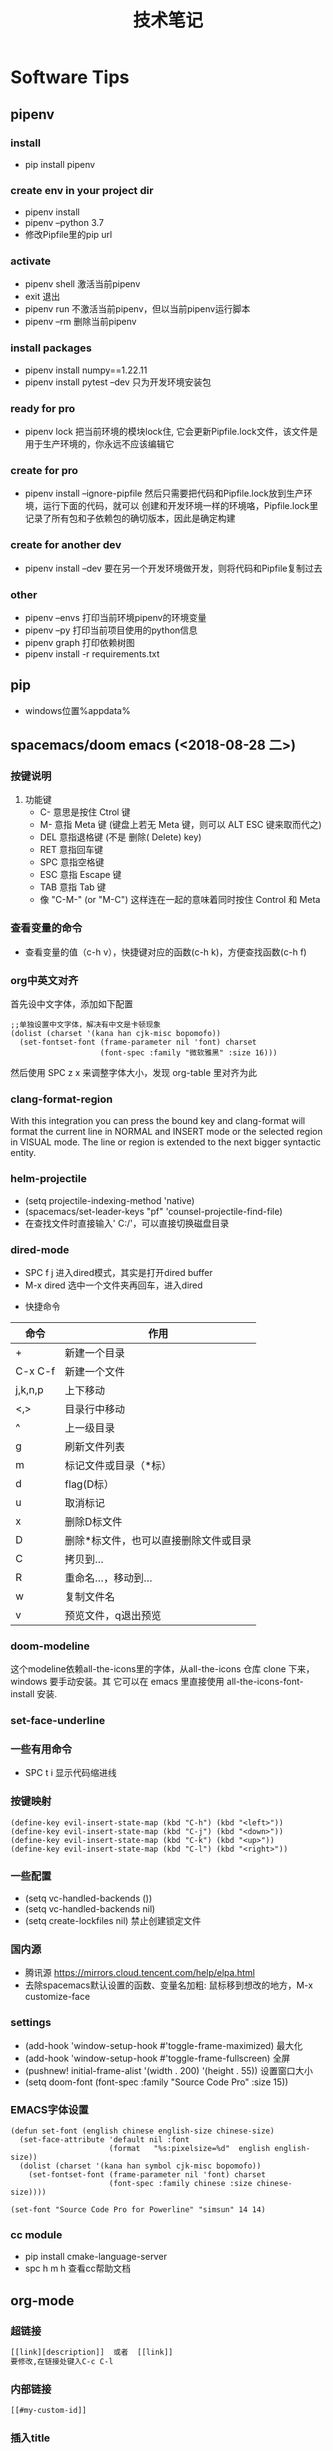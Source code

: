 #+TITLE: 技术笔记
#+STARTUP: INDENT

* Table of Contents :TOC_2_gh:noexport:
- [[#software-tips][Software Tips]]
  - [[#pipenv][pipenv]]
  - [[#pip][pip]]
  - [[#spacemacsdoom-emacs-2018-08-28-二][spacemacs/doom emacs (<2018-08-28 二>)]]
  - [[#org-mode][org-mode]]
  - [[#cmake-2018-08-31-五][cmake (<2018-08-31 五>)]]
  - [[#gccg][gcc/g++]]
  - [[#git-2018-09-01-六][git (<2018-09-01 六>)]]
  - [[#tig-2018-09-06-四][tig (<2018-09-06 四>)]]
  - [[#cygwin][cygwin]]
  - [[#vim][vim]]
  - [[#pycharm][pycharm]]
- [[#windows][windows]]
  - [[#终端][终端]]
  - [[#配置][配置]]
- [[#linux--ubuntu][linux & ubuntu]]
  - [[#u-盘-read-only][U 盘 read-only]]
  - [[#将-capslock-设为-ctrl][将 CapsLock 设为 Ctrl]]
  - [[#安装emacs262][安装emacs26.2]]

* Software Tips
** pipenv
*** install
- pip install pipenv
*** create env in your project dir
- pipenv install
- pipenv --python 3.7
- 修改Pipfile里的pip url
*** activate
- pipenv shell 激活当前pipenv
- exit 退出
- pipenv run 不激活当前pipenv，但以当前pipenv运行脚本
- pipenv --rm 删除当前pipenv
*** install packages
- pipenv install numpy==1.22.11
- pipenv install pytest --dev 只为开发环境安装包
*** ready for pro
- pipenv lock 把当前环境的模块lock住, 它会更新Pipfile.lock文件，该文件是用于生产环境的，你永远不应该编辑它
*** create for pro
- pipenv install --ignore-pipfile 然后只需要把代码和Pipfile.lock放到生产环境，运行下面的代码，就可以
  创建和开发环境一样的环境咯，Pipfile.lock里记录了所有包和子依赖包的确切版本，因此是确定构建
*** create for another dev
- pipenv install --dev 要在另一个开发环境做开发，则将代码和Pipfile复制过去
*** other
- pipenv --envs 打印当前环境pipenv的环境变量
- pipenv --py 打印当前项目使用的python信息
- pipenv graph 打印依赖树图
- pipenv install -r requirements.txt
** pip
+ windows位置%appdata%
** spacemacs/doom emacs (<2018-08-28 二>)
*** 按键说明
 1) 功能键
    + C-  意思是按住  Ctrol 键
    + M-   意指  Meta 键 (键盘上若无  Meta 键，则可以  ALT ESC 键来取而代之)
    + DEL  意指退格键 (不是 删除( Delete) key)
    + RET  意指回车键
    + SPC  意指空格键
    + ESC  意指  Escape 键
    + TAB  意指  Tab 键
    + 像 "C-M-" (or "M-C") 这样连在一起的意味着同时按住  Control 和  Meta
*** 查看变量的命令
- 查看变量的值（c-h v），快捷键对应的函数(c-h k)，方便查找函数(c-h f)
*** org中英文对齐
首先设中文字体，添加如下配置
#+begin_src elisp
;;单独设置中文字体，解决有中文是卡顿现象
(dolist (charset '(kana han cjk-misc bopomofo))
  (set-fontset-font (frame-parameter nil 'font) charset
                    (font-spec :family "微软雅黑" :size 16)))
#+end_src
然后使用  SPC z x 来调整字体大小，发现  org-table 里对齐为此
*** clang-format-region
With this integration you can press the bound key and clang-format
will format the current line in NORMAL and INSERT mode or the selected
region in VISUAL mode. The line or region is extended to the next bigger syntactic entity.
*** helm-projectile
- (setq projectile-indexing-method 'native)
- (spacemacs/set-leader-keys "pf" 'counsel-projectile-find-file)
- 在查找文件时直接输入' C:/'，可以直接切换磁盘目录
*** dired-mode
- SPC f j 进入dired模式，其实是打开dired buffer
- M-x dired 选中一个文件夹再回车，进入dired
#+name: dired keymap
- 快捷命令
| 命令    | 作用                                  |
|---------+---------------------------------------|
| +       | 新建一个目录                          |
| C-x C-f | 新建一个文件                          |
| j,k,n,p | 上下移动                              |
| <,>     | 目录行中移动                          |
| ^       | 上一级目录                            |
| g       | 刷新文件列表                          |
| m       | 标记文件或目录（*标）                 |
| d       | flag(D标）                            |
| u       | 取消标记                              |
| x       | 删除D标文件                           |
| D       | 删除*标文件，也可以直接删除文件或目录 |
| C       | 拷贝到...                             |
| R       | 重命名...，移动到...                  |
| w       | 复制文件名                            |
| v       | 预览文件，q退出预览                   |

*** doom-modeline
这个modeline依赖all-the-icons里的字体，从all-the-icons 仓库 clone 下来，windows 要手动安装。其
它可以在 emacs 里直接使用 all-the-icons-font-install 安装.
*** set-face-underline
*** 一些有用命令
+ SPC t i 显示代码缩进线
*** 按键映射
#+BEGIN_SRC elisp
(define-key evil-insert-state-map (kbd "C-h") (kbd "<left>"))
(define-key evil-insert-state-map (kbd "C-j") (kbd "<down>"))
(define-key evil-insert-state-map (kbd "C-k") (kbd "<up>"))
(define-key evil-insert-state-map (kbd "C-l") (kbd "<right>"))
#+END_SRC
*** 一些配置
- (setq vc-handled-backends ())
- (setq vc-handled-backends nil)
- (setq create-lockfiles nil) 禁止创建锁定文件
*** 国内源
- 腾讯源 https://mirrors.cloud.tencent.com/help/elpa.html
- 去除spacemacs默认设置的函数、变量名加粗: 鼠标移到想改的地方，M-x customize-face
*** settings
- (add-hook 'window-setup-hook #'toggle-frame-maximized) 最大化
- (add-hook 'window-setup-hook #'toggle-frame-fullscreen) 全屏
- (pushnew! initial-frame-alist '(width . 200) '(height . 55)) 设置窗口大小
- (setq doom-font (font-spec :family "Source Code Pro" :size 15))
*** EMACS字体设置
#+begin_src elisp
(defun set-font (english chinese english-size chinese-size)
  (set-face-attribute 'default nil :font
                      (format   "%s:pixelsize=%d"  english english-size))
  (dolist (charset '(kana han symbol cjk-misc bopomofo))
    (set-fontset-font (frame-parameter nil 'font) charset
                      (font-spec :family chinese :size chinese-size))))

(set-font "Source Code Pro for Powerline" "simsun" 14 14)
#+end_src
*** cc module
- pip install cmake-language-server
- spc h m h 查看cc帮助文档
** org-mode
*** 超链接
#+begin_src emacs-lisp
[[link][description]]  或者  [[link]]
要修改,在链接处键入C-c C-l
#+end_src
*** 内部链接
#+begin_src emacs-lisp
[[#my-custom-id]]
#+end_src
*** 插入title
+ 先输入#+,再C-M-i
*** 参考资料
[[https://www.cnblogs.com/Open_Source/archive/2011/07/17/2108747.html][org-mode简明指导]]
*** 显示图片
#+begin_src elisp
[[file:path/to/png]]
C-c C-x C-v
在图片链接上ENTER
#+end_src
*** 自动换行
[[https://emacs-china.org/t/emacs-org-mode/6748/4][参考]]
+ M-x auto-fill-mode ;; (hard linewrap)
+ M-q fill paragraph
+ C-u 80 C-x f 设定每行80字,按M-q更新
+ setq truncate-lines nil ;; org就自动显示换行soft linewrap的效果
+ visual-line-mode
*** 文件内添加目录(内部链接)
+ 直接在目录的地方输入: TOC:或者: TOC_2_gh:或者: TOC_2_gh:noexport:
[[https://github.com/snosov1/toc-org][参考链接:org-toc]]
*** 输入特殊字符
- 输入下划线用  underlined\under == underlined_
- 输入加号用 \plus{}< == +<
- 输入周长公式 \pi{}d
- 中文和英文之间多了空格，可能是因为pangu-space-mode的原因，关掉它就可以了。主要是因为安装了chinese这个layer，把它删除
*** 快捷键
**** Input(org-insert-structure-template)
+ s    #+begin_src ... #+end_src
+ e    #+begin_example ... #+end_example  : 单行的例子以冒号开头
+ q    #+begin_quote ... #+end_quote      通常用于引用，与默认格式相比左右都会留出缩进
+ v    #+begin_verse ... #+end_verse      默认内容不换行，需要留出空行才能换行
+ c    #+begin_center ... #+end_center
+ l    #+begin_latex ... #+end_latex
+ L    #+latex:
+ h    #+begin_html ... #+end_html
+ H    #+html:
+ a    #+begin_ascii ... #+end_ascii
+ A    #+ascii:
+ i    #+index: line
+ I    #+include: line
**** Move
+ gh  outline-up-heading
+ gj  org-forward-heading-same-level
+ gl  outline-next-visible-heading
+ gk  org-backward-heading-same-level
+ M-l org-metaright
+ M-h org-metaleft
+ M-k org-metaup
+ M-j org-metadown
** cmake (<2018-08-31 五>)
*** 获取路径
+ ${PROJECT_SOURCE_DIR}
+ ${CMAKE_CURRENT_SOURCE_DIR}
  - 添加头文件路径 INCLUDE_DIRECTORIES()
*** 编译指令
- cmake -G "MSYS Makefiles" ..
- 生成compile_commands.json文件: cmake -DCMAKE_EXPORT_COMPILE_COMMANDS=NO
** gcc/g++
*** 添加头文件路径,多个就写多个-I
- g++ -I/usr/local/include -I/usr/include
***

** git (<2018-09-01 六>)
*** 配置
**** git config --global push.default simple
这个配置可以让 GIT 在 PUSH 时，只 PUSH 当前的分支
**** git config --global diff.submodule log
**** git config status.submodulesummary 1
**** core.autocrlf
#提交时转换为LF，检出时转换为CRLF
git config --global core.autocrlf true
#提交时转换为LF，检出时不转换
git config --global core.autocrlf input
#提交检出均不转换
git config --global core.autocrlf false
**** core.safecrlf
#拒绝提交包含混合换行符的文件
git config --global core.safecrlf true
#允许提交包含混合换行符的文件
git config --global core.safecrlf false
#提交包含混合换行符的文件时给出警告
git config --global core.safecrlf warn
*** submodule
**** git submodule add url
**** git submodule sync
**** git submodule init
**** git submodule update
*** 本地  reset后，造成与远程不同步时处理办法
 git pull --rebase origin master
解决冲突再
 git rebase --continue
*** 修改历史提交的commit信息
- git rebase -i HEAD~3
- 修改pick为edit，保存退出
- git commit --amend
- git rebase --continue
** tig (<2018-09-06 四>)
*** keymap
- [shift + c] switch to corresponding branch
*** 中文乱码
1. sudo apt install libncursesw5 libncursesw5-dev //这个可以避免中文乱码
2. 重新更新tig再安装
** cygwin
*** 安装  gcc/g++编译环境
- cmake
- make
- binutils
- gcc-g++
- mingw-86_64-gcc-g++
- gdb
- gcc-g++-core
*** 指定anaconda路径
export PATH=/cygdrive/c/ProgramData/Anaconda3:$PATH #注意要使用cygdrive/c/来指定磁盘
** vim
*** vim做映射时使用<C-u>做前缀的原因
其实<C-U>的作用就是在command模式中删除所有的文本
*** NERD_commenter
- ,ca在可选的注释方式之间切换，比如C/C++ 的块注释/* */和行注释//
- ,cc注释当前行
- ,c<space> 切换注释/非注释状态
- ,cs 以”性感”的方式注释
- ,cA 在当前行尾添加注释符，并进入Insert模式
- ,cu 取消注释
- ,c$ 从光标开始到行尾注释  ，这个要说说因为c$也是从光标到行尾的快捷键，这个按过逗号（，）要快一点按c$
- 2,cc 光标以下count行添加注释
- 2,cu 光标以下count行取消注释
- 2,cm:光标以下count行添加块注释(2,cm)
- Normal模式下，几乎所有命令前面都可以指定行数
- Visual模式下执行命令，会对选中的特定区块进行注释/反注释
*** 快捷键
+ C-w v 竖向分屏
+ C-w s 横向分屏
+ C-w c 关闭分屏
** pycharm
*** Tips
- 按tab会覆盖后面的内容，enter则是补全代码不覆盖
* windows
** 终端
先安装了 cygwin
再安装一系列插件：git tig zsh fish 
安装 oh-my-zsh
oh-my-zsh 的插件:zsh-syntax... zsh-suggestion... (bug：直接在 github 上用右键下载，win10 不能识别，要下载全部的库)
oh-my-zsh 的主题，特殊符号不能显示-->又去解决字体问题，下载 nerd 字体，最后从自己电脑复制过去的
在 cygwin 的 minsys 中，中文显示乱码，git 使用也异常（可能是原先 git for windows 中 git 版本与 cygwin 中的 git 版本不兼容造成）
想在 git for windows 的 minsys 中直接使用 cygwin 中的 tmux,zsh，但一直不能识别，不知是不是系统环境变量 PATH 没起作用？
尝试过把 tmux 的文件和依赖直接复制过去，并不行。
把 git for windows 中的 bash,minsys 复制到 cygwin 中，并不能直接运行
zsh 中 git log 显示中文乱码，在 zshrc 中设置 export LESSCHARSET=UTF-8
另一个 windows 体验 linux 的工具 babun, 准备尝试
** 配置
1. 笔记本电脑关闭自带键盘
   - sc config i8042prt start= disabled
   - sc config i8042prt start= auto
* linux & ubuntu
** U 盘 read-only
1) 方法一
#+BEGIN_SRC shell
sudo mount -o remount,rw /dev/sdc
#+END_SRC
2) 方法二
#+BEGIN_SRC shell
sudo umount
sudo dosfsck -a /dev/sdc
#+END_SRC
<<<<<<< HEAD
- chmod -R 777 targetdir 批量递归修改文件权限
** 将 CapsLock 设为 Ctrl
#+BEGIN_SRC shell
vim /etc/default/keyboard
add XKBOPTIONS="ctrl:swapcaps" or XKBOPTIONS="ctrl:nocaps"
run sudo dpkg-reconfigure keyboard-configuration
#+END_SRC

** 安装emacs26.2
- sudo add-apt-repository ppa:kelleyk/emacs
- sudo apt update
- sudo apt install emacs26
